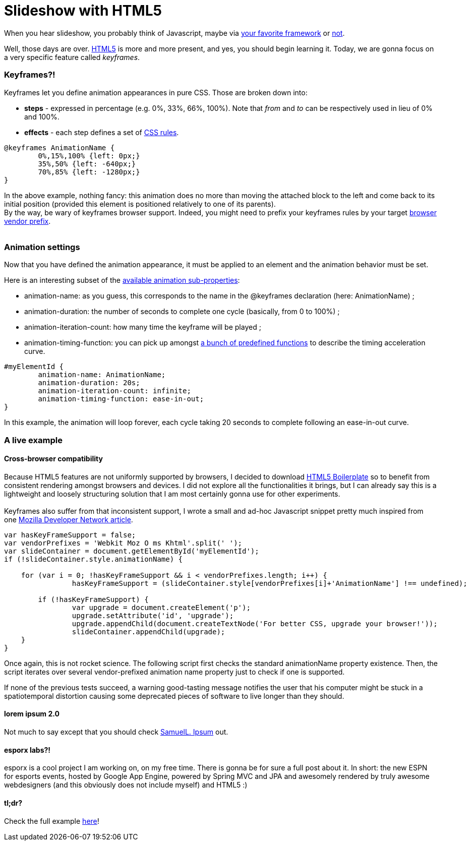 # Slideshow with HTML5

When you hear slideshow, you probably think of Javascript, maybe via
http://en.wikipedia.org/wiki/List_of_JavaScript_libraries[your favorite framework] or http://eloquentjavascript.net/[not].

Well, those days are over. http://www.html5rocks.com/[HTML5] is more and
more present, and yes, you should begin learning it. Today, we are gonna
focus on a very specific feature called __keyframes__.

Keyframes?!
~~~~~~~~~~~

Keyframes let you define animation appearances in pure CSS. Those are
broken down into:

* *steps* - expressed in percentage (e.g. 0%, 33%, 66%, 100%). Note that
_from_ and _to_ can be respectively used in lieu of 0% and 100%.
* *effects* - each step defines a set of
http://www.css3.info/preview/[CSS rules].

[source,css]
----
@keyframes AnimationName {
	0%,15%,100% {left: 0px;}
	35%,50% {left: -640px;}    
	70%,85% {left: -1280px;}
}
----

In the above example, nothing fancy: this animation does no more than
moving the attached block to the left and come back to its initial
position (provided this element is positioned relatively to one of its
parents). +
By the way, be wary of keyframes browser support. Indeed, you might need
to prefix your keyframes rules by your target
http://reference.sitepoint.com/css/vendorspecific#vendorspecific__tbl_vendor-specific-extensions_vendor-extension-prefixes[browser
vendor prefix]. +
 +

Animation settings
~~~~~~~~~~~~~~~~~~

Now that you have defined the animation appearance, it must be applied
to an element and the animation behavior must be set. +


Here is an interesting subset of the http://www.w3.org/TR/css3-animations/[available animation sub-properties]: 

 * animation-name: as you guess, this corresponds to the name in the @keyframes declaration (here: AnimationName) ;
 * animation-duration: the number of seconds to complete one cycle (basically, from 0 to 100%) ;
 * animation-iteration-count: how many time the keyframe will be played ; 
 * animation-timing-function: you can pick up amongst http://www.w3.org/TR/css3-animations/#animation-timing-function_tag[a bunch of predefined functions] to describe the timing acceleration curve.


[source,css]
----
#myElementId {     
	animation-name: AnimationName;    
	animation-duration: 20s;    
	animation-iteration-count: infinite;    
	animation-timing-function: ease-in-out;
}
----


In this example, the animation will loop forever, each cycle taking 20
seconds to complete following an ease-in-out curve. +

A live example
~~~~~~~~~~~~~~

Cross-browser compatibility
^^^^^^^^^^^^^^^^^^^^^^^^^^^

Because HTML5 features are not uniformly supported by browsers, I
decided to download http://html5boilerplate.com/[HTML5 Boilerplate] so
to benefit from consistent rendering amongst browsers and devices. I did
not explore all the functionalities it brings, but I can already say
this is a lightweight and loosely structuring solution that I am most
certainly gonna use for other experiments. +
 +
Keyframes also suffer from that inconsistent support, I wrote a small
and ad-hoc Javascript snippet pretty much inspired from one
https://developer.mozilla.org/en/CSS/CSS_animations/Detecting_CSS_animation_support[Mozilla Developer Network article]. +


[source,javascript]
----
var hasKeyFrameSupport = false;
var vendorPrefixes = 'Webkit Moz O ms Khtml'.split(' ');
var slideContainer = document.getElementById('myElementId');
if (!slideContainer.style.animationName) {
	
    for (var i = 0; !hasKeyFrameSupport && i < vendorPrefixes.length; i++) {
		hasKeyFrameSupport = (slideContainer.style[vendorPrefixes[i]+'AnimationName'] !== undefined);    			}

	if (!hasKeyFrameSupport) {
		var upgrade = document.createElement('p');
		upgrade.setAttribute('id', 'upgrade');        				
		upgrade.appendChild(document.createTextNode('For better CSS, upgrade your browser!'));
		slideContainer.appendChild(upgrade);    
    }
}
----


Once again, this is not rocket science. The following script first
checks the standard animationName property existence. Then, the script
iterates over several vendor-prefixed animation name property just to
check if one is supported.

If none of the previous tests succeed, a warning good-tasting message
notifies the user that his computer might be stuck in a spatiotemporal
distortion causing some deprecated pieces of software to live longer
than they should. +


lorem ipsum 2.0
^^^^^^^^^^^^^^^

Not much to say except that you should check http://slipsum.com/[SamuelL. Ipsum] out.

esporx labs?!
^^^^^^^^^^^^^

esporx is a cool project I am working on, on my free time. There is
gonna be for sure a full post about it. In short: the new ESPN for
esports events, hosted by Google App Engine, powered by Spring MVC and
JPA and awesomely rendered by truly awesome webdesigners (and this
obviously does not include myself) and HTML5 :) +


tl;dr?
^^^^^^

Check the full example https://github.com/fbiville/html5fun/tree/master/slideshow[here]!